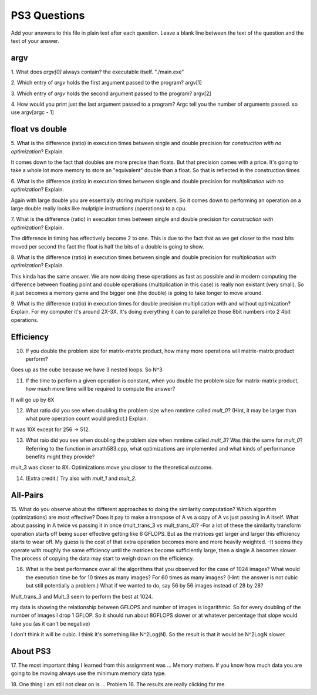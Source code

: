 
PS3 Questions
=============

Add your answers to this file in plain text after each question.  Leave a blank line between the text of the question and the text of your answer.

argv
----

1. What does `argv[0]` always contain?
the executable itself. "./main.exe"

2. Which entry of `argv` holds the first argument passed to the program?
argv[1]

3. Which entry of `argv` holds the second argument passed to the program?
argv[2]

4. How would you print just the last argument passed to a program?
Argc tell you the number of arguments passed. so use argv[argc - 1]

float vs double
----------------

5.  What is the difference (ratio) in execution times 
between single and double precision for    *construction with no optimization*? Explain.

It comes down to the fact that doubles are more precise than floats. But that precision comes with a price. It's going to take a whole lot more memory to store an "equivalent" double than a float. So that is reflected in the construction times

6.  What is the difference (ratio) in execution times
between single and double precision for    *multiplication with no optimization*? Explain.

Again with large double you are essentially storing multiple numbers. So it comes down to performing an operation on a large double really looks like mulptiple instructions (operations) to a cpu. 

7.  What is the difference (ratio) in execution times 
between single and double precision for    *construction with optimization*? Explain.

The difference in timing has effectively become 2 to one. This is due to the fact that as we get closer to the most bits moved per second the fact the float is half the bits of a double is going to show.

8.  What is the difference (ratio) in execution times 
between single and double precision for    *multiplication with optimization*? Explain. 

This kinda has the same answer. We are now doing these operations as fast as possible and in modern computing the difference between floating point and double operations (multiplication in this case) is really non existant (very small). So it just becomes a memory game and the bigger one (the double) is going to take longer to move around.

9.  What is the difference (ratio) in execution times 
for double precision    multiplication with and without optimization? Explain. 
For my computer it's around 2X-3X. It's doing everything it can to parallelize those 8bit numbers into 2 4bit operations.

Efficiency
----------

10.  If you double the problem size for matrix-matrix product, how many more operations will matrix-matrix product perform?

Goes up as the cube because we have 3 nested loops. So N^3

11.  If the time to perform a given operation is constant, when you double the problem size for matrix-matrix product, how much more time will be required to compute the answer?

It will go up by 8X

12.  What ratio did you see when doubling the problem size when mmtime called `mult_0`?  (Hint, it may be larger than what pure operation count would predict.)  Explain.

It was 10X except for 256 -> 512.

13.  What raio did you see when doubling the problem size when mmtime called `mult_3`?  Was this the same for `mult_0`?  Referring to the function in amath583.cpp, what optimizations are implemented and what kinds of performance benefits might they provide?

mult_3 was closer to 8X. Optimizations move you closer to the theoretical outcome.

14. (Extra credit.)  Try also with `mult_1` and `mult_2`.




All-Pairs
---------

15. What do you observe about the different approaches to doing the similarity computation?  Which algorithm (optimizations) are most effective?  Does it pay to make a transpose of A vs a copy of A vs just passing in A itself.  What about passing in A twice vs passing it in once (mult_trans_3 vs mult_trans_4)?
-For a lot of these the similarity transform operation starts off being super effective getting like 6 GFLOPS. But as the matrices get larger and larger this efficiency starts to wear off. My guess is the cost of that extra operation becomes more and more heavily weighted.
-It seems they operate with roughly the same efficiency until the matrices become sufficiently large, then a single A becomes slower. The process of copying the data may start to weigh down on the efficiency.


16. What is the best performance over all the algorithms that you observed for the case of 1024 images?  What would the execution time be for 10 times as many images?  For 60 times as many images?  (Hint: the answer is not cubic but still potentially a problem.)  What if we wanted to do, say 56 by 56 images instead of 28 by 28?

Mult_trans_3 and Mult_3 seem to perform the best at 1024. 

my data is showing the relationship between GFLOPS and number of images is logarithmic. So for every doubling of the number of images I drop 1 GFLOP. So it should run about 8GFLOPS slower or at whatever percentage that slope would take you (as it can't be negative)

I don't think it will be cubic. I think it's something like N^2Log(N). So the result is that it would be N^2LogN slower.


About PS3
---------


17. The most important thing I learned from this assignment was ...
Memory matters. If you know how much data you are going to be moving always use the minimum memory data type.

18. One thing I am still not clear on is ...
Problem 16. The results are really clicking for me.

